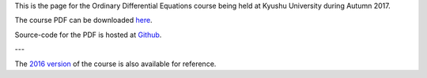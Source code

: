 .. title: Ordinary Differential Equations, Autumn 2017
.. slug: ordinary-differential-equations
.. date: 2017-09-28 09:29:05 UTC+09:00
.. tags: Ordinary Differential Equations, Course, Lecture, Questions and Answers, Kyushu University
.. category: 
.. link: 
.. description: The homepage for the international Ordinary Differential Equations course at Kyushu University
.. type: text

This is the page for the Ordinary Differential Equations course being held at Kyushu University during Autumn 2017.

The course PDF can be downloaded `here`_.

Source-code for the PDF is hosted at `Github`_.

---

The `2016 version`_ of the course is also available for reference.

.. _here: https://raw.githubusercontent.com/NanoScaleDesign/OrdinaryDifferentialEquations/master/ode.pdf
.. _Github: https://github.com/NanoScaleDesign/OrdinaryDifferentialEquations
.. _2016 version: https://raw.githubusercontent.com/NanoScaleDesign/OrdinaryDifferentialEquations/4461c01c9169268d418294e2e6c86683a7091b8b/ode.pdf
